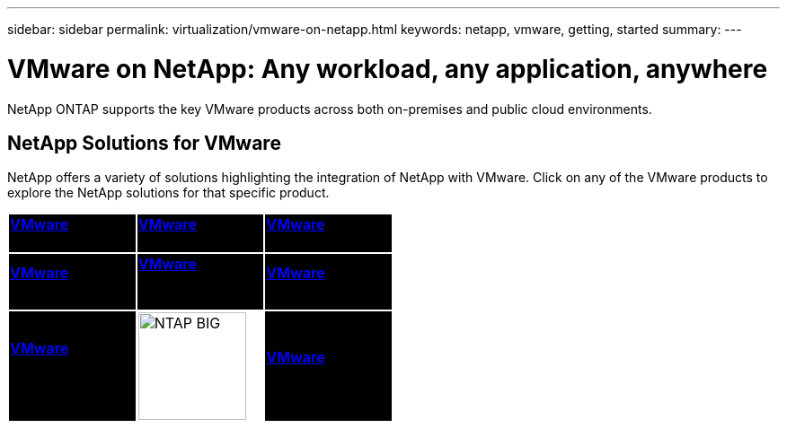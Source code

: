 ---
sidebar: sidebar
permalink: virtualization/vmware-on-netapp.html
keywords: netapp, vmware, getting, started
summary:
---

= VMware on NetApp: Any workload, any application, anywhere
:hardbreaks:
:nofooter:
:icons: font
:linkattrs:
:imagesdir: ./../media/

[.lead]
NetApp ONTAP supports the key VMware products across both on-premises and public cloud environments.

== NetApp Solutions for VMware

NetApp offers a variety of solutions highlighting the integration of NetApp with VMware.  Click on any of the VMware products to explore the NetApp solutions for that specific product.

[width="50%",cols="33%, 33%, 33%",frame=none,grid=none]
|===
^.^| {set:cellbgcolor:black} link:vmware-glossary.html#vsphere[[white big]*VMware*] 
[white big]#vSphere#
^.^| link:vmware-glossary.html#vmc[[white big]*VMware*]
[white big]#Cloud Services#
^.^| link:vmware-glossary.html#tanzu[[white big]*VMware*] 
[white big]#Tanzu#
//
^.^| link:vmware-glossary.html#aria[[white big]*VMware*] 
[white big]#Aria# 
^.^| link:vmware-glossary.html#vvols[[white big]*VMware*] 
[white big]#Virtual Volumes#
[white big]#(vVols)#
^.^| link:vmware-glossary.html#vcf[[white big]*VMware*] 
[white big]#Cloud Foundation#
//
^.^| link:vmware-glossary.html#srm[[white big]*VMware*] 
[white big]#Site Recovery#
[white big]#Manager#
^.^| {set:cellbgcolor:none} image:NTAP_BIG.png[width=120]
^.^| {set:cellbgcolor:black} link:vmware-glossary.html#hcx[[white big]*VMware*] 
[white big]#HCX# 
|===
